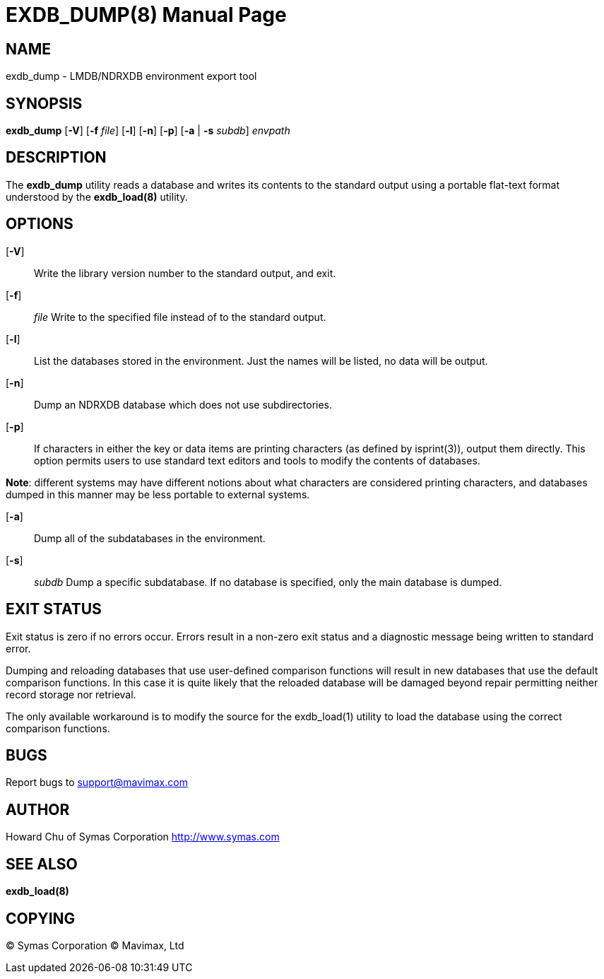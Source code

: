 EXDB_DUMP(8)
============
:doctype: manpage


NAME
----
exdb_dump - LMDB/NDRXDB environment export tool


SYNOPSIS
--------
*exdb_dump* [*-V*] [*-f* 'file'] [*-l*] [*-n*] [*-p*] [*-a* | *-s* 'subdb'] 'envpath'

DESCRIPTION
-----------

The *exdb_dump* utility reads a database and writes its contents to the 
standard output using a portable flat-text format understood by the 
*exdb_load(8)* utility.


OPTIONS
-------

[*-V*]:: 
Write the library version number to the standard output, and exit.

[*-f*]:: 'file'
Write to the specified file instead of to the standard output.

[*-l*]::
List the databases stored in the environment. Just the names will be listed, 
no data will be output.

[*-n*]::
Dump an NDRXDB database which does not use subdirectories.

[*-p*]::
If  characters in either the key or data items are printing characters 
(as defined by isprint(3)), output them directly. This option permits users to 
use standard text editors and tools to modify the contents of databases.

*Note*: different systems may have different notions about what characters are 
considered printing characters, and databases dumped in this manner 
may be less portable to external systems.

[*-a*]::
Dump all of the subdatabases in the environment.

[*-s*]:: 'subdb'
Dump a specific subdatabase. If no database is specified, only the main 
database is dumped.


EXIT STATUS
-----------
Exit status is zero if no errors occur. Errors result in a non-zero exit 
status and a diagnostic message being written to standard error.

Dumping and reloading databases that use user-defined comparison 
functions will result in new databases that use the default comparison functions.  
In this case it is quite likely that the reloaded database will  be  damaged
beyond repair permitting neither record storage nor retrieval.

The only available workaround is to modify the source for the 
exdb_load(1) utility to load the database using the correct comparison functions.

BUGS
----
Report bugs to support@mavimax.com

AUTHOR
------

Howard Chu of Symas Corporation <http://www.symas.com>


SEE ALSO
--------
*exdb_load(8)*

COPYING
-------
(C) Symas Corporation
(C) Mavimax, Ltd

